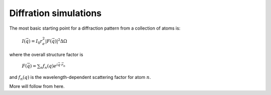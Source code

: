 Diffration simulations
======================

The most basic starting point for a diffraction pattern from a collection of atoms is:

   :math:`I(\vec{q}) = I_0 r_e^2 |F(\vec{q})|^2 \Delta\Omega`

where the overall structure factor is

   :math:`F(\vec{q}) = \sum_n f_n(q)e^{i\vec{q}\cdot\vec{r}_n}`

and :math:`f_n(q)` is the wavelength-dependent scattering factor for atom :math:`n`.

More will follow from here.